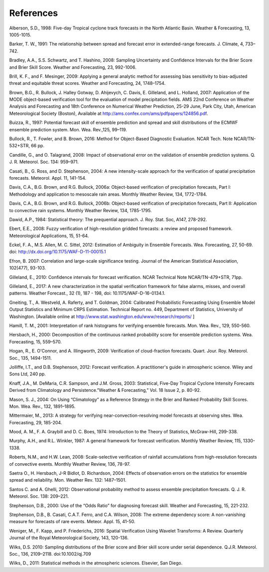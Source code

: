 .. _refs:

References
==========

Alberson, S.D., 1998: Five-day Tropical cyclone track forecasts in the North Atlantic Basin. Weather & Forecasting,  13, 1005-1015.

Barker, T. W., 1991: The relationship between spread and forecast error in extended-range forecasts. J. Climate, 4, 733–742.

Bradley, A.A., S.S. Schwartz, and T. Hashino, 2008: Sampling Uncertainty and Confidence Intervals for the Brier Score and Brier Skill Score. Weather and Forecasting, 23, 992-1006.

Brill, K. F., and F. Mesinger, 2009: Applying a general analytic method for assessing bias sensitivity to bias-adjusted threat and equitable threat scores. Weather and Forecasting, 24, 1748–1754.

Brown, B.G., R. Bullock, J. Halley Gotway, D. Ahijevych, C. Davis, E. Gilleland, and L. Holland, 2007: Application of the MODE object-based verification tool for the evaluation of model precipitation fields. AMS 22nd Conference on Weather Analysis and Forecasting and 18th Conference on Numerical Weather Prediction, 25-29 June, Park City, Utah, American Meteorological Society (Boston), Available at http://ams.confex.com/ams/pdfpapers/124856.pdf.

Buizza, R., 1997: Potential forecast skill of ensemble prediction and spread and skill distributions of the ECMWF ensemble prediction system. Mon. Wea. Rev.,125, 99–119.

Bullock, R., T. Fowler, and B. Brown, 2016: Method for Object-Based Diagnostic Evaluation. NCAR Tech. Note NCAR/TN-532+STR, 66 pp.

Candille, G., and O. Talagrand, 2008: Impact of observational error on the validation of ensemble prediction systems. Q. J. R. Meteorol. Soc. 134: 959–971.

Casati, B., G. Ross, and D. Stephenson, 2004: A new intensity-scale approach for the verification of spatial precipitation forecasts. Meteorol. Appl. 11, 141-154.

Davis, C.A., B.G. Brown, and R.G. Bullock, 2006a: Object-based verification of precipitation forecasts, Part I: Methodology and application to mesoscale rain areas. Monthly Weather Review, 134, 1772-1784.

Davis, C.A., B.G. Brown, and R.G. Bullock, 2006b: Object-based verification of precipitation forecasts, Part II: Application to convective rain systems. Monthly Weather Review, 134, 1785-1795.

Dawid, A.P., 1984: Statistical theory: The prequential approach. J. Roy. Stat. Soc, A147, 278-292.

Ebert, E.E., 2008: Fuzzy verification of high-resolution gridded forecasts: a review and proposed framework. Meteorological Applications, 15, 51-64.

Eckel, F. A., M.S. Allen, M. C. Sittel, 2012: Estimation of Ambiguity in Ensemble Forecasts. Wea. Forecasting, 27, 50-69. doi: http://dx.doi.org/10.1175/WAF-D-11-00015.1

Efron, B. 2007: Correlation and large-scale significance testing. Journal of the American Statistical Association, 102(477), 93-103.

Gilleland, E., 2010: Confidence intervals for forecast verification. NCAR Technical Note NCAR/TN-479+STR, 71pp.

Gilleland, E., 2017: A new characterization in the spatial verification framework for false alarms, misses, and overall patterns. Weather Forecast., 32 (1), 187 - 198, doi: 10.1175/WAF-D-16-0134.1.

Gneiting, T., A. Westveld, A. Raferty, and T. Goldman, 2004: Calibrated Probabilistic Forecasting Using Ensemble Model Output Statistics and Minimum CRPS Estimation. Technical Report no. 449, Department of Statistics, University of Washington. [Available online at http://www.stat.washington.edu/www/research/reports/ ]

Hamill, T. M., 2001: Interpretation of rank histograms for verifying ensemble forecasts. Mon. Wea. Rev., 129, 550-560.

Hersbach, H., 2000: Decomposition of the continuous ranked probability score for ensemble prediction systems. Wea. Forecasting, 15, 559–570.

Hogan, R., E. O'Connor, and A. Illingworth, 2009: Verification of cloud-fraction forecasts. Quart. Jour. Roy. Meteorol. Soc., 135, 1494-1511.

Jolliffe, I.T., and D.B. Stephenson, 2012: Forecast verification. A practitioner's guide in atmospheric science. Wiley and Sons Ltd, 240 pp.

Knaff, J.A., M. DeMaria, C.R. Sampson, and J.M. Gross, 2003: Statistical, Five-Day Tropical Cyclone Intensity Forecasts Derived from Climatology and Persistence.”Weather & Forecasting,” Vol. 18 Issue 2, p. 80-92.

Mason, S. J., 2004: On Using “Climatology” as a Reference Strategy in the Brier and Ranked Probability Skill Scores. Mon. Wea. Rev., 132, 1891–1895.

Mittermaier, M., 2013: A strategy for verifying near-convection-resolving model forecasts at observing sites. Wea. Forecasting, 29, 185-204.

Mood, A. M., F. A. Graybill and D. C. Boes, 1974: Introduction to the Theory of Statistics, McGraw-Hill, 299-338.

Murphy, A.H., and R.L. Winkler, 1987: A general framework for forecast verification. Monthly Weather Review, 115, 1330-1338.

Roberts, N.M., and H.W. Lean, 2008: Scale-selective verification of rainfall accumulations from high-resolution forecasts of convective events. Monthly Weather Review, 136, 78-97.

Saetra O., H. Hersbach, J-R Bidlot, D. Richardson, 2004: Effects of observation errors on the statistics for ensemble spread and reliability. Mon. Weather Rev. 132: 1487–1501.

Santos C. and A. Ghelli, 2012: Observational probability method to assess ensemble precipitation forecasts. Q. J. R. Meteorol. Soc. 138: 209–221.

Stephenson, D.B., 2000: Use of the “Odds Ratio” for diagnosing forecast skill. Weather and Forecasting, 15, 221-232.

Stephenson, D.B., B. Casati, C.A.T. Ferro, and C.A. Wilson, 2008: The extreme dependency score: A non-vanishing measure for forecasts of rare events. Meteor. Appl. 15, 41-50.

Weniger, M., F. Kapp, and P. Friederichs, 2016: Spatial Verification Using Wavelet Transforms: A Review. Quarterly Journal of the Royal Meteorological Society, 143, 120-136.

Wilks, D.S. 2010: Sampling distributions of the Brier score and Brier skill score under serial dependence. Q.J.R. Meteorol. Soc., 136, 2109–2118. doi:10.1002/qj.709

Wilks, D., 2011: Statistical methods in the atmospheric sciences. Elsevier, San Diego.

